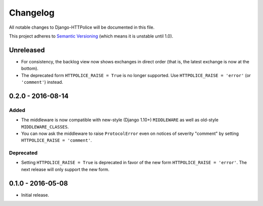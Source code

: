 Changelog
=========

All notable changes to Django-HTTPolice will be documented in this file.

This project adheres to `Semantic Versioning <http://semver.org/>`_
(which means it is unstable until 1.0).


Unreleased
~~~~~~~~~~

- For consistency, the backlog view now shows exchanges in direct order
  (that is, the latest exchange is now at the bottom).
- The deprecated form ``HTTPOLICE_RAISE = True`` is no longer supported.
  Use ``HTTPOLICE_RAISE = 'error'`` (or ``'comment'``) instead.


0.2.0 - 2016-08-14
~~~~~~~~~~~~~~~~~~
Added
-----
- The middleware is now compatible with new-style (Django 1.10+) ``MIDDLEWARE``
  as well as old-style ``MIDDLEWARE_CLASSES``.
- You can now ask the middleware to raise ``ProtocolError``
  even on notices of severity "comment"
  by setting ``HTTPOLICE_RAISE = 'comment'``.

Deprecated
----------
- Setting ``HTTPOLICE_RAISE = True`` is deprecated
  in favor of the new form ``HTTPOLICE_RAISE = 'error'``.
  The next release will only support the new form.


0.1.0 - 2016-05-08
~~~~~~~~~~~~~~~~~~

- Initial release.
